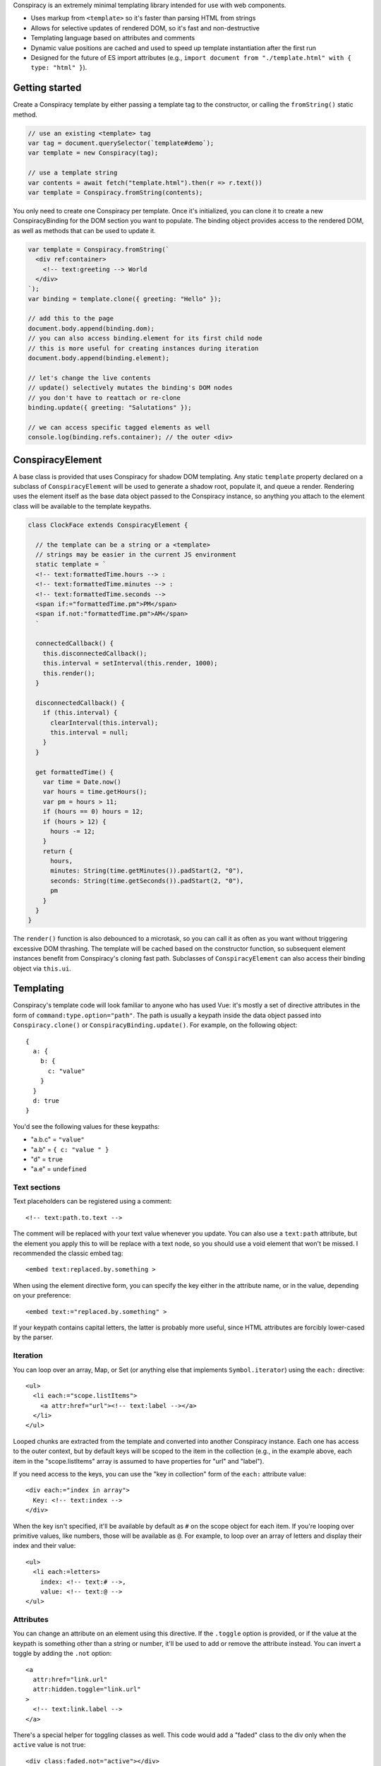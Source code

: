 Conspiracy is an extremely minimal templating library intended for use with web components.

* Uses markup from ``<template>`` so it's faster than parsing HTML from strings
* Allows for selective updates of rendered DOM, so it's fast and non-destructive
* Templating language based on attributes and comments
* Dynamic value positions are cached and used to speed up template instantiation after the first run
* Designed for the future of ES import attributes (e.g., ``import document from "./template.html" with { type: "html" }``).

Getting started
===============

Create a Conspiracy template by either passing a template tag to the constructor, or calling the ``fromString()`` static method.

.. code:: javascript
  
  // use an existing <template> tag
  var tag = document.querySelector(`template#demo`);
  var template = new Conspiracy(tag);

  // use a template string
  var contents = await fetch("template.html").then(r => r.text())
  var template = Conspiracy.fromString(contents);

You only need to create one Conspiracy per template. Once it's initialized, you can clone it to create a new ConspiracyBinding for the DOM section you want to populate. The binding object provides access to the rendered DOM, as well as methods that can be used to update it.

.. code:: javascript

    var template = Conspiracy.fromString(`
      <div ref:container>
        <!-- text:greeting --> World
      </div>
    `);
    var binding = template.clone({ greeting: "Hello" });

    // add this to the page
    document.body.append(binding.dom);
    // you can also access binding.element for its first child node
    // this is more useful for creating instances during iteration
    document.body.append(binding.element);
    
    // let's change the live contents
    // update() selectively mutates the binding's DOM nodes
    // you don't have to reattach or re-clone
    binding.update({ greeting: "Salutations" });

    // we can access specific tagged elements as well
    console.log(binding.refs.container); // the outer <div>

ConspiracyElement
=================

A base class is provided that uses Conspiracy for shadow DOM templating. Any static ``template`` property declared on a subclass of ``ConspiracyElement`` will be used to generate a shadow root, populate it, and queue a render. Rendering uses the element itself as the base data object passed to the Conspiracy instance, so anything you attach to the element class will be available to the template keypaths.

.. code:: javascript

    class ClockFace extends ConspiracyElement {

      // the template can be a string or a <template>
      // strings may be easier in the current JS environment
      static template = `
      <!-- text:formattedTime.hours --> :
      <!-- text:formattedTime.minutes --> :
      <!-- text:formattedTime.seconds -->
      <span if:="formattedTime.pm">PM</span>
      <span if.not:"formattedTime.pm">AM</span>
      `

      connectedCallback() {
        this.disconnectedCallback();
        this.interval = setInterval(this.render, 1000);
        this.render();
      }

      disconnectedCallback() {
        if (this.interval) {
          clearInterval(this.interval);
          this.interval = null;
        }
      }

      get formattedTime() {
        var time = Date.now()
        var hours = time.getHours();
        var pm = hours > 11;
        if (hours == 0) hours = 12;
        if (hours > 12) {
          hours -= 12;
        }
        return {
          hours,
          minutes: String(time.getMinutes()).padStart(2, "0"),
          seconds: String(time.getSeconds()).padStart(2, "0"),
          pm
        }
      }
    }

The ``render()`` function is also debounced to a microtask, so you can call it as often as you want without triggering excessive DOM thrashing. The template will be cached based on the constructor function, so subsequent element instances benefit from Conspiracy's cloning fast path. Subclasses of ``ConspiracyElement`` can also access their binding object via ``this.ui``.

Templating
==========

Conspiracy's template code will look familiar to anyone who has used Vue: it's mostly a set of directive attributes in the form of ``command:type.option="path"``. The path is usually a keypath inside the data object passed into ``Conspiracy.clone()`` or ``ConspiracyBinding.update()``. For example, on the following object::

  { 
    a: {
      b: {
        c: "value"
      }
    }
    d: true
  }

You'd see the following values for these keypaths:

* "a.b.c" = ``"value"``
* "a.b" = ``{ c: "value " }``
* "d" = ``true``
* "a.e" = ``undefined``

Text sections
-------------

Text placeholders can be registered using a comment::

    <!-- text:path.to.text -->

The comment will be replaced with your text value whenever you update. You can also use a ``text:path`` attribute, but the element you apply this to will be replace with a text node, so you should use a void element that won't be missed. I recommended the classic embed tag::

    <embed text:replaced.by.something >

When using the element directive form, you can specify the key either in the attribute name, or in the value, depending on your preference::

    <embed text:="replaced.by.something" >

If your keypath contains capital letters, the latter is probably more useful, since HTML attributes are forcibly lower-cased by the parser.

Iteration
---------

You can loop over an array, Map, or Set (or anything else that implements ``Symbol.iterator``) using the ``each:`` directive::

    <ul>
      <li each:="scope.listItems">
        <a attr:href="url"><!-- text:label --></a>
      </li>
    </ul>

Looped chunks are extracted from the template and converted into another Conspiracy instance. Each one has access to the outer context, but by default keys will be scoped to the item in the collection (e.g., in the example above, each item in the "scope.listItems" array is assumed to have properties for "url" and "label").

If you need access to the keys, you can use the "key in collection" form of the ``each:`` attribute value::

    <div each:="index in array">
      Key: <!-- text:index -->
    </div>

When the key isn't specified, it'll be available by default as ``#`` on the scope object for each item. If you're looping over primitive values, like numbers, those will be available as ``@``. For example, to loop over an array of letters and display their index and their value::

    <ul>
      <li each:=letters>
        index: <!-- text:# -->,
        value: <!-- text:@ -->
    </ul>

Attributes
----------

You can change an attribute on an element using this directive. If the ``.toggle`` option is provided, or if the value at the keypath is something other than a string or number, it'll be used to add or remove the attribute instead. You can invert a toggle by adding the ``.not`` option::

    <a
      attr:href="link.url"
      attr:hidden.toggle="link.url"
    >
      <!-- text:link.label -->
    </a>

There's a special helper for toggling classes as well. This code would add a "faded" class to the div only when the ``active`` value is not true::

    <div class:faded.not="active"></div>

Events
------

Use a ``event:`` directive to specify the keypath to a callback function for an event::

    <button on:click="handleClick">Click me</button>

Listeners are called like like a regular DOM event listener, in the ``this`` context of where the listener was attached. To have access to the current context, bind your listeners or use arrow functions.

You can also register a listener with the standard options after the event name. For exmaple, to fire your listener only once::

    <input on:input.once="firstTimeOnly">

A pattern that's sometimes used with custom elements is to pass the element itself to the event listener and implement ``handleEvent()``, which will be called in the correct context. The "handle:" directive supports this, and is well-suited for things like media elements, which dispatch a number of events without much internal state::

    <audio handle:loaded.canplay.play.pause.timeupdate.ended ></audio>

References
----------

If you need access to an element, such as for populating a list, you can tag it with a ``ref:`` directive and it will be available on the ConspiracyBinding object::

    <main ref:outer>
      <section ref:="innerSection">
        <img ref:portrait>
      </section>
    </main>

    // when the following is cloned:
    // binding.refs = { outer: <main>, innerSection: <section>, portrait: <img> }

Properties
----------

Custom elements may take in JavaScript values directly using properties, and these can also be set and updated using Conspiracy using the ``prop`` directive::

    <input prop:value="initial">

These bindings are one-way only -- they set the property, but in order to read it or react to changes, you'll need to set an event listener or use a reference.

Custom Directives
=================

Internally, directives are just classes that implement the Pin interface::

    class Pin {
      // make this available for `pin:` attributes
      static directive = "pin";
      // stop parsing the subtree when this directive is processed?
      static terminal = false;
      // ignore this pin after attachment?
      static forget = false;
      // the keypath for updates
      key = "key.path";
      // the node this is attached to
      node = null;

      // called during cloning with values from pin:params="path"
      attach(node, params, path) { }

      // called during render with the current data value for its keypath
      // as well as the root data object
      update(value, data) { }
    }

During parsing, Conspiracy will call ``attach()`` for any matching attributes. If the Pin's ``node`` property is different from the node that was passed in, it will be used as a replacement in the output DOM. If your pin does not need to update with values during rendering, set the static ``forget`` class field to ``true`` (this is used for the ``refs`` lookup on the binding object). Pins marked ``terminal`` are processed first and stop the parser from descending further, which is primarily useful for structural directives like iteration.

To add a pin, call ``Conspiracy.registerDirective()`` and pass in your class.
